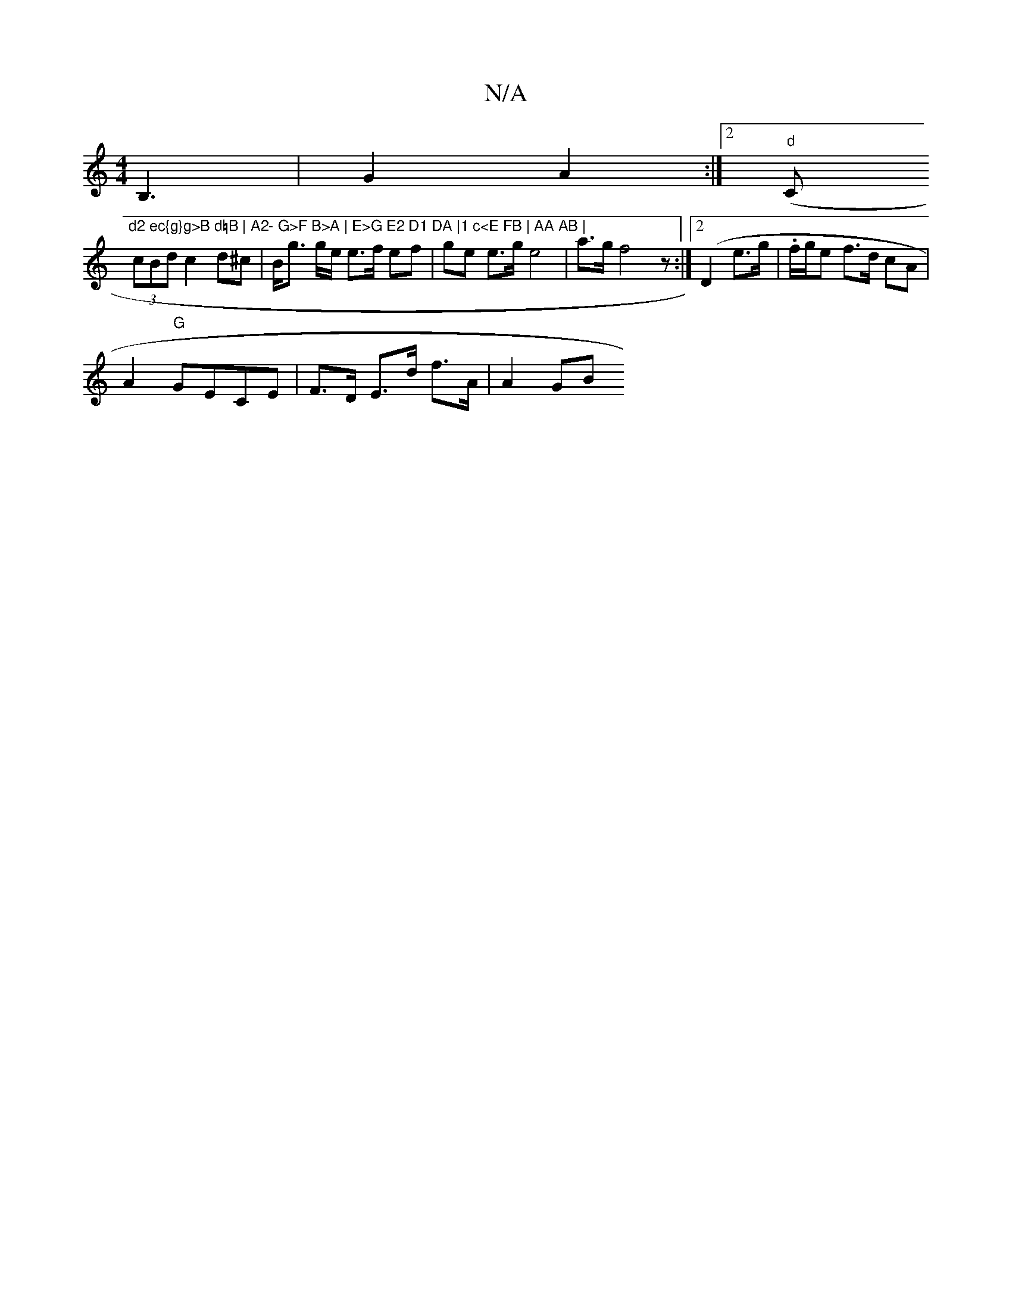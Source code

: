 X:1
T:N/A
M:4/4
R:N/A
K:Cmajor
 B,3 | G2 A2:|2 "d" (C"d2 ec{g}g>B d=B | A2- G>F B>A | E>G E2 D1 DA |1 c<E FB | AA AB |
(3cBd c2 d^c|B<g g/e/ e>f ef | ge e>g e4-|a>g f4z :|2 (D2 e>g | .f/g/e f>d cA |
A2 "G"GECE | F>D E>d f>A | A2 GB